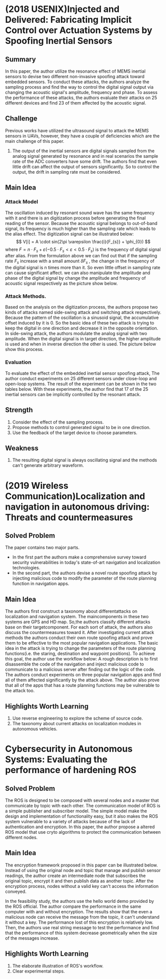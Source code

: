 #+OPTIONS: toc:nil
* (2018 USENIX)Injected and Delivered: Fabricating Implicit Control over Actuation Systems by Spoofing Inertial Sensors
** Summary
   In this paper, the author utilize the resonance effect of MEMS inertial sensors to devise two different non-invasive spoofing attack toward embedded sensors. To conduct these attacks, the authors analyze the sampling process and find the way to control the digital signal output via changing the acoustic signal's amplitude, frequency and phase. To assess the performance of these attacks, the authors evaluate their attacks on 25 different devices and find 23 of them affected by the acoustic signal.
** Challenge
   Previous works have utilized the ultrasound signal to attack the MEMS sensors in UAVs, however, they have a couple of deficiencies which are the main challenge of this paper.
   1. The output of the inertial sensors are digital signals sampled from the analog signal generated by resonance and in real scenarios the sample rate of the ADC converters have some drift. The authors find that even little drift can affect the output of sensors significantly. So to control the output, the drift in sampling rate must be considered.
** Main Idea
*** Attack Model
    The oscillation induced by resonant sound wave has the same frequency with it and there is an digitization process before generating the final reading of the sensor. Because the acoustic signal belongs to out-of-band signal, its frequency is much higher than the sampling rate which leads to the alias effect. The digitization signal can be illustrated below:
    $$ V[i] = A \cdot sin(2\pi \varepsilon \frac{i}{F_{s}} + \phi_{0}) $$
    where $F = n \cdot F_s + \varepsilon (-0.5 \cdot F_s < \varepsilon < 0.5 \cdot F_s)$ is the frequency of digital signal after alias.
    From the formulation above we can find out that if the sampling rate $F_s$ increase with a small amount $\delta F_s$ , the change in the frequency of the digital signal is n times more than it. So even little offset in sampling rate can cause significant affect.
    we can also manipulate the amplitude and phase of the digital signal by change the amplitude and frequency of acoustic signal respectively as the picture show below.
    [[./images/wk1_amp_adj.png]]
    [[./images/wk1_phase_pace.png]]
*** Attack Methods.
    Based on the analysis on the digitization process, the authors propose two kinds of attacks named side-swing attack and switching attack respectively. Because the pattern of the oscillation is a sinusoid signal, the accumulative offset induced by it is 0. So the basic idea of these two attack is trying to keep the digital in one direction and decrease it in the opposite orientation.
    In side-swing attack, the authors modulate the analog signal with two amplitude. When the digital signal is in target direction, the higher amplitude is used and when in inverse direction the other is used. The picture below show this process.
    [[./images/wk1_side_swing.png]]
*** Evaluation
    To evaluate the effect of the embedded inertial sensor spoofing attack, The author conduct experiments on 25 different sensors under close-loop and open-loop systems. The result of the experiment can be shown in the two tables below.
    [[./images/wk1_table1.png]]
    [[./images/wk1_table2.png]]
    With these experiments, the author find that 17 of the 25 inertial sensors can be implicitly controlled by the resonant attack.
** Strength
   1. Consider the effect of the sampling process.
   2. Propose methods to control generated signal to be in one direction.
   3. Use the feedback of the target device to choose parameters.
** Weakness
   1. The resulting digital signal is always oscillating signal and the methods can't generate arbitrary waveform.
* (2019 Wireless Communication)Localization and navigation in autonomous driving: Threats and countermeasures
** Solved Problem
   The paper contains two major parts.
   - In the first part the authors make a comprehensive survey toward security vulnerabilities in today's state-of-art navigation and localization technologies.
   - In the second part, the authors devise a novel route spoofing attack by injecting malicious code to modify the parameter of the route planning function in navigation apps.
** Main Idea
   The authors first construct a taxonomy about differentattacks on localization and navigation system. The maincomponents in these two systems are GPS and HD map. So,the authors classify different attacks base on their targetcomponent. For each sort of attack, the authors also discuss the countermeasures toward it.
   [[./images/wk11_taxonomy.png]]
   After investigating current attack methods the authors conduct their own route spoofing attack and prove them to be effective to the most popular navigation applications.
   The basic idea in the attack is trying to change the parameters of the route planning functions(i.e. the staring, destination and waypoint positions). To achieve this goal, the author use the workflow below:
   [[./images/wk11_workflow.png]]
   A rough description is to first disassemble the code of the navigation and inject malicious code to communicate to a malicious server after finding out the logic of the code.  
   The authors conduct experiments on three popular navigation apps and find all of them affected significantly by the attack above. The author also prove that all of the apps that has a route planning functions may be vulnerable to the attack too. 
** Highlights Worth Learning
   1. Use reverse engineering to explore the scheme of source code.
   2. The taxonomy about current attacks on localization modules in autonomous vehicles.
* Cybersecurity in Autonomous Systems: Evaluating the performance of hardening ROS
** Solved Problem
   The ROS is designed to be composed with several nodes and a master that communicate by topic with each other. The communication model of ROS is a simple publisher and subscriber model. The simple model make the design and implementation of functionality easy, but it also makes the ROS system vulnerable to a variety of attacks because of the lack of authentication and encryption. In this paper, the author propose a altered ROS model that use cryto algorithms to protect the communication between different nodes.

** Main Idea
   The encryption framework proposed in this paper can be illustrated below.
   [[./images/wk1_encrypt_ros.png]]
   Instead of using the original node and topic that manage and publish sensor readings, the author create an intermediate node that subscribes the original topic, encrypt it and then publish data as another topic. After the encryption process, nodes without a valid key can't access the information conveyed.

   In the feasibility study, the authors use the hello world demo provided by the ROS official. The author compare the performance in the same computer with and without encryption. The results show that the even a malicious node can receive the message from the topic, it can't understand it without a key. The performance lost of this encryption is relatively low.
   [[./images/poc.png]]
   Then, the authors use real string message to test the performance and find that the performance of this system decrease geometrically when the size of the messages increase.
** Highlights Worth Learning
   1. The elaborate illustration of ROS's workflow.
   2. Clear experimental steps.
